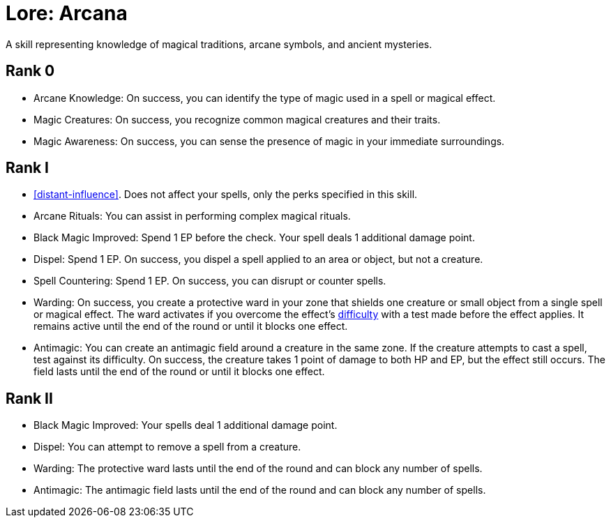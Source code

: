 [[lore-arcana]]
= Lore: Arcana
A skill representing knowledge of magical traditions, arcane symbols, and ancient mysteries.

== Rank 0
- [[arcane-knowledge]]Arcane Knowledge: On success, you can identify the type of magic used in a spell or magical effect.
- [[magic-creatures]]Magic Creatures: On success, you recognize common magical creatures and their traits.
- [[magic-awareness]]Magic Awareness: On success, you can sense the presence of magic in your immediate surroundings.

== Rank I
- <<distant-influence>>. Does not affect your spells, only the perks specified in this skill.
- [[arcane-rituals]]Arcane Rituals: You can assist in performing complex magical rituals.
- [[black-magic-improved]]Black Magic Improved: Spend 1 EP before the check. Your spell deals 1 additional damage point.
- [[dispel]]Dispel: Spend 1 EP. On success, you dispel a spell applied to an area or object, but not a creature.
- [[spell-countering]]Spell Countering: Spend 1 EP. On success, you can disrupt or counter spells.
- [[warding]]Warding: On success, you create a protective ward in your zone that shields one creature or small object from a single spell or magical effect. The ward activates if you overcome the effect's <<enemies,difficulty>> with a test made before the effect applies. It remains active until the end of the round or until it blocks one effect.
- [[antimagic]]Antimagic: You can create an antimagic field around a creature in the same zone. If the creature attempts to cast a spell, test against its difficulty. On success, the creature takes 1 point of damage to both HP and EP, but the effect still occurs. The field lasts until the end of the round or until it blocks one effect.

== Rank II
- Black Magic Improved: Your spells deal 1 additional damage point.
- Dispel: You can attempt to remove a spell from a creature.
- Warding: The protective ward lasts until the end of the round and can block any number of spells.
- Antimagic: The antimagic field lasts until the end of the round and can block any number of spells.
